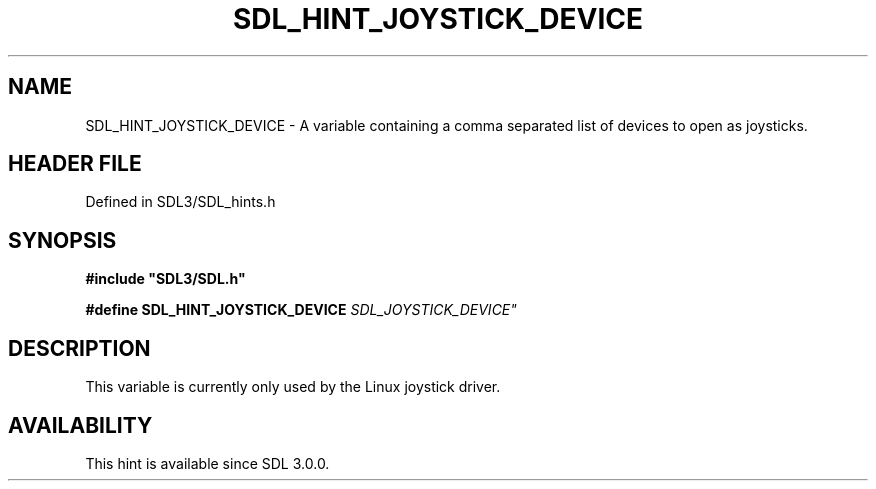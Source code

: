 .\" This manpage content is licensed under Creative Commons
.\"  Attribution 4.0 International (CC BY 4.0)
.\"   https://creativecommons.org/licenses/by/4.0/
.\" This manpage was generated from SDL's wiki page for SDL_HINT_JOYSTICK_DEVICE:
.\"   https://wiki.libsdl.org/SDL_HINT_JOYSTICK_DEVICE
.\" Generated with SDL/build-scripts/wikiheaders.pl
.\"  revision SDL-3.1.2-no-vcs
.\" Please report issues in this manpage's content at:
.\"   https://github.com/libsdl-org/sdlwiki/issues/new
.\" Please report issues in the generation of this manpage from the wiki at:
.\"   https://github.com/libsdl-org/SDL/issues/new?title=Misgenerated%20manpage%20for%20SDL_HINT_JOYSTICK_DEVICE
.\" SDL can be found at https://libsdl.org/
.de URL
\$2 \(laURL: \$1 \(ra\$3
..
.if \n[.g] .mso www.tmac
.TH SDL_HINT_JOYSTICK_DEVICE 3 "SDL 3.1.2" "Simple Directmedia Layer" "SDL3 FUNCTIONS"
.SH NAME
SDL_HINT_JOYSTICK_DEVICE \- A variable containing a comma separated list of devices to open as joysticks\[char46]
.SH HEADER FILE
Defined in SDL3/SDL_hints\[char46]h

.SH SYNOPSIS
.nf
.B #include \(dqSDL3/SDL.h\(dq
.PP
.BI "#define SDL_HINT_JOYSTICK_DEVICE "SDL_JOYSTICK_DEVICE"
.fi
.SH DESCRIPTION
This variable is currently only used by the Linux joystick driver\[char46]

.SH AVAILABILITY
This hint is available since SDL 3\[char46]0\[char46]0\[char46]


